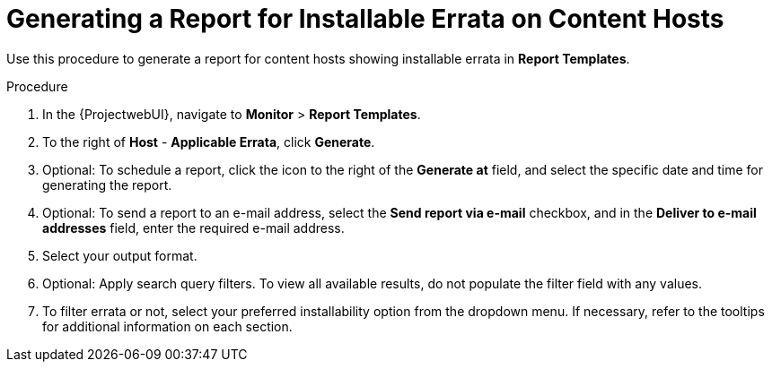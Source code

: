 [id="Generating_a_Report_for_Installable_Errata_on_Content_Hosts_{context}"]
= Generating a Report for Installable Errata on Content Hosts

Use this procedure to generate a report for content hosts showing installable errata in *Report Templates*.

.Procedure
. In the {ProjectwebUI}, navigate to *Monitor* > *Report Templates*.
. To the right of *Host* - *Applicable Errata*, click *Generate*.
. Optional: To schedule a report, click the icon to the right of the *Generate at* field, and select the specific date and time for generating the report.
. Optional: To send a report to an e-mail address, select the *Send report via e-mail* checkbox, and in the *Deliver to e-mail addresses* field, enter the required e-mail address.
. Select your output format.
. Optional: Apply search query filters.
To view all available results, do not populate the filter field with any values.
. To filter errata or not, select your preferred installability option from the dropdown menu.
If necessary, refer to the tooltips for additional information on each section.
